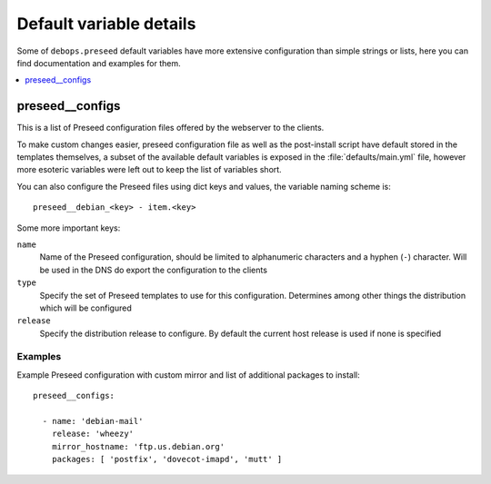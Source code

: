 Default variable details
========================

Some of ``debops.preseed`` default variables have more extensive configuration
than simple strings or lists, here you can find documentation and examples for
them.

.. contents::
   :local:
   :depth: 1

.. _preseed__ref_configs:

preseed__configs
----------------

This is a list of Preseed configuration files offered by the webserver to the
clients.

To make custom changes easier, preseed configuration file as well as the
post-install script have default stored in the templates themselves, a subset
of the available default variables is exposed in the :file:`defaults/main.yml`
file, however more esoteric variables were left out to keep the list of
variables short.

You can also configure the Preseed files using dict keys and values, the
variable naming scheme is::

    preseed__debian_<key> - item.<key>

Some more important keys:

``name``
  Name of the Preseed configuration, should be limited to alphanumeric
  characters and a hyphen (``-``) character. Will be used in the DNS do export
  the configuration to the clients

``type``
  Specify the set of Preseed templates to use for this configuration.
  Determines among other things the distribution which will be configured

``release``
  Specify the distribution release to configure. By default the current host
  release is used if none is specified

Examples
~~~~~~~~

Example Preseed configuration with custom mirror and list of additional
packages to install::

    preseed__configs:

      - name: 'debian-mail'
        release: 'wheezy'
        mirror_hostname: 'ftp.us.debian.org'
        packages: [ 'postfix', 'dovecot-imapd', 'mutt' ]

